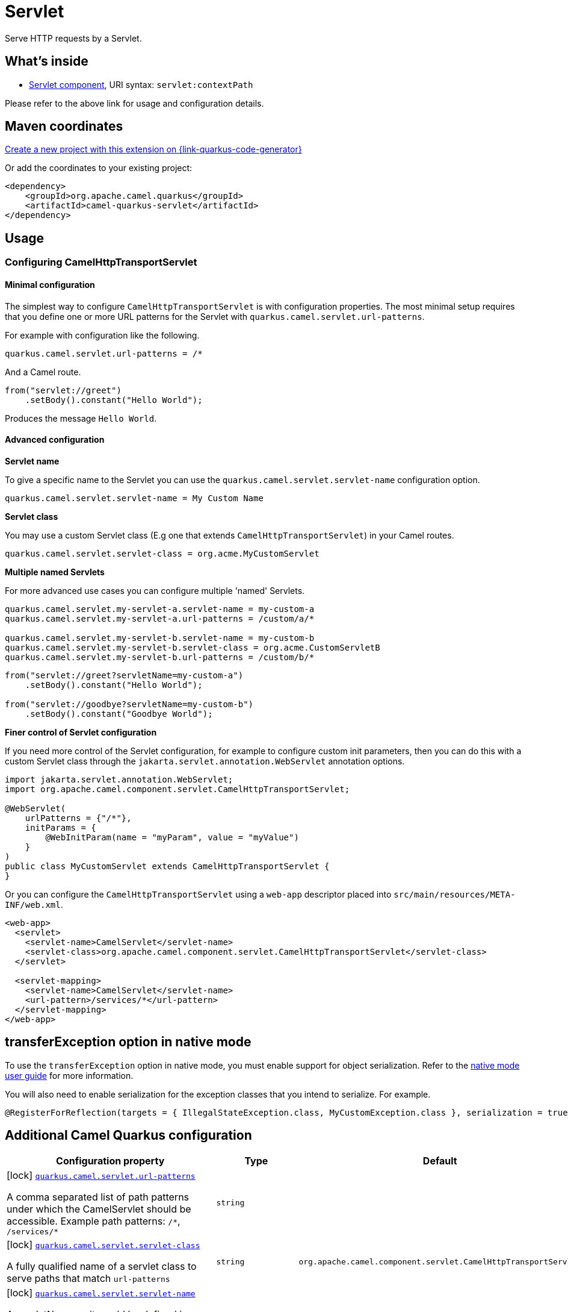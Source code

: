 // Do not edit directly!
// This file was generated by camel-quarkus-maven-plugin:update-extension-doc-page
[id="extensions-servlet"]
= Servlet
:page-aliases: extensions/servlet.adoc
:linkattrs:
:cq-artifact-id: camel-quarkus-servlet
:cq-native-supported: true
:cq-status: Stable
:cq-status-deprecation: Stable
:cq-description: Serve HTTP requests by a Servlet.
:cq-deprecated: false
:cq-jvm-since: 0.2.0
:cq-native-since: 0.0.2

ifeval::[{doc-show-badges} == true]
[.badges]
[.badge-key]##JVM since##[.badge-supported]##0.2.0## [.badge-key]##Native since##[.badge-supported]##0.0.2##
endif::[]

Serve HTTP requests by a Servlet.

[id="extensions-servlet-whats-inside"]
== What's inside

* xref:{cq-camel-components}::servlet-component.adoc[Servlet component], URI syntax: `servlet:contextPath`

Please refer to the above link for usage and configuration details.

[id="extensions-servlet-maven-coordinates"]
== Maven coordinates

https://{link-quarkus-code-generator}/?extension-search=camel-quarkus-servlet[Create a new project with this extension on {link-quarkus-code-generator}, window="_blank"]

Or add the coordinates to your existing project:

[source,xml]
----
<dependency>
    <groupId>org.apache.camel.quarkus</groupId>
    <artifactId>camel-quarkus-servlet</artifactId>
</dependency>
----
ifeval::[{doc-show-user-guide-link} == true]
Check the xref:user-guide/index.adoc[User guide] for more information about writing Camel Quarkus applications.
endif::[]

[id="extensions-servlet-usage"]
== Usage
[id="extensions-servlet-usage-configuring-camelhttptransportservlet"]
=== Configuring CamelHttpTransportServlet

[id="extensions-servlet-usage-minimal-configuration"]
==== Minimal configuration

The simplest way to configure `CamelHttpTransportServlet` is with configuration properties.
The most minimal setup requires that you define one or more URL patterns for the Servlet with `quarkus.camel.servlet.url-patterns`.

For example with configuration like the following.

[source,properties]
----
quarkus.camel.servlet.url-patterns = /*
----

And a Camel route.

[source,java]
----
from("servlet://greet")
    .setBody().constant("Hello World");
----

Produces the message `Hello World`.

[id="extensions-servlet-usage-advanced-configuration"]
==== Advanced configuration

*Servlet name*

To give a specific name to the Servlet you can use the `quarkus.camel.servlet.servlet-name` configuration option.

[source,properties]
----
quarkus.camel.servlet.servlet-name = My Custom Name
----

*Servlet class*

You may use a custom Servlet class (E.g one that extends `CamelHttpTransportServlet`) in your Camel routes.

[source,properties]
----
quarkus.camel.servlet.servlet-class = org.acme.MyCustomServlet
----

*Multiple named Servlets*

For more advanced use cases you can configure multiple 'named' Servlets.

[source,properties]
----
quarkus.camel.servlet.my-servlet-a.servlet-name = my-custom-a
quarkus.camel.servlet.my-servlet-a.url-patterns = /custom/a/*

quarkus.camel.servlet.my-servlet-b.servlet-name = my-custom-b
quarkus.camel.servlet.my-servlet-b.servlet-class = org.acme.CustomServletB
quarkus.camel.servlet.my-servlet-b.url-patterns = /custom/b/*
----

[source,java]
----
from("servlet://greet?servletName=my-custom-a")
    .setBody().constant("Hello World");

from("servlet://goodbye?servletName=my-custom-b")
    .setBody().constant("Goodbye World");
----

*Finer control of Servlet configuration*

If you need more control of the Servlet configuration, for example to configure custom init parameters,
then you can do this with a custom Servlet class through the `jakarta.servlet.annotation.WebServlet` annotation options.

[source,java]
----
import jakarta.servlet.annotation.WebServlet;
import org.apache.camel.component.servlet.CamelHttpTransportServlet;

@WebServlet(
    urlPatterns = {"/*"},
    initParams = {
        @WebInitParam(name = "myParam", value = "myValue")
    }
)
public class MyCustomServlet extends CamelHttpTransportServlet {
}
----

Or you can configure the `CamelHttpTransportServlet` using a `web-app` descriptor placed into `src/main/resources/META-INF/web.xml`.

[source,xml]
----
<web-app>
  <servlet>
    <servlet-name>CamelServlet</servlet-name>
    <servlet-class>org.apache.camel.component.servlet.CamelHttpTransportServlet</servlet-class>
  </servlet>

  <servlet-mapping>
    <servlet-name>CamelServlet</servlet-name>
    <url-pattern>/services/*</url-pattern>
  </servlet-mapping>
</web-app>
----


[id="extensions-servlet-transferexception-option-in-native-mode"]
== transferException option in native mode

To use the `transferException` option in native mode, you must enable support for object serialization. Refer to the xref:user-guide/native-mode.adoc#serialization[native mode user guide]
for more information.

You will also need to enable serialization for the exception classes that you intend to serialize. For example.
[source,java]
----
@RegisterForReflection(targets = { IllegalStateException.class, MyCustomException.class }, serialization = true)
----

[id="extensions-servlet-additional-camel-quarkus-configuration"]
== Additional Camel Quarkus configuration

[width="100%",cols="80,5,15",options="header"]
|===
| Configuration property | Type | Default


|icon:lock[title=Fixed at build time] [[quarkus.camel.servlet.url-patterns]]`link:#quarkus.camel.servlet.url-patterns[quarkus.camel.servlet.url-patterns]`

A comma separated list of path patterns under which the CamelServlet should be accessible. Example path patterns: `/++*++`, `/services/++*++`
| `string`
| 

|icon:lock[title=Fixed at build time] [[quarkus.camel.servlet.servlet-class]]`link:#quarkus.camel.servlet.servlet-class[quarkus.camel.servlet.servlet-class]`

A fully qualified name of a servlet class to serve paths that match `url-patterns`
| `string`
| `org.apache.camel.component.servlet.CamelHttpTransportServlet`

|icon:lock[title=Fixed at build time] [[quarkus.camel.servlet.servlet-name]]`link:#quarkus.camel.servlet.servlet-name[quarkus.camel.servlet.servlet-name]`

A servletName as it would be defined in a `web.xml` file or in the `jakarta.servlet.annotation.WebServlet++#++name()` annotation.
| `string`
| `CamelServlet`

|icon:lock[title=Fixed at build time] [[quarkus.camel.servlet.load-on-startup]]`link:#quarkus.camel.servlet.load-on-startup[quarkus.camel.servlet.load-on-startup]`

Sets the loadOnStartup priority on the Servlet. A loadOnStartup is a value greater than or equal to zero, indicates to the container the initialization priority of the Servlet. If loadOnStartup is a negative integer, the Servlet is initialized lazily.
| `java.lang.Integer`
| `-1`

|icon:lock[title=Fixed at build time] [[quarkus.camel.servlet.async]]`link:#quarkus.camel.servlet.async[quarkus.camel.servlet.async]`

Enables Camel to benefit from asynchronous Servlet support.
| `boolean`
| `false`

|icon:lock[title=Fixed at build time] [[quarkus.camel.servlet.force-await]]`link:#quarkus.camel.servlet.force-await[quarkus.camel.servlet.force-await]`

When set to `true` used in conjunction with `quarkus.camel.servlet.async = true`, this will force route processing to run synchronously.
| `boolean`
| `false`

|icon:lock[title=Fixed at build time] [[quarkus.camel.servlet.executor-ref]]`link:#quarkus.camel.servlet.executor-ref[quarkus.camel.servlet.executor-ref]`

The name of a bean to configure an optional custom thread pool for handling Camel Servlet processing.
| `string`
| 

|icon:lock[title=Fixed at build time] [[quarkus.camel.servlet.multipart.location]]`link:#quarkus.camel.servlet.multipart.location[quarkus.camel.servlet.multipart.location]`

An absolute path to a directory on the file system to store files temporarily while the parts are processed or when the size of the file exceeds the specified file-size-threshold configuration value.
| `string`
| `${java.io.tmpdir}`

|icon:lock[title=Fixed at build time] [[quarkus.camel.servlet.multipart.max-file-size]]`link:#quarkus.camel.servlet.multipart.max-file-size[quarkus.camel.servlet.multipart.max-file-size]`

The maximum size allowed in bytes for uploaded files. The default size (-1) allows an unlimited size.
| `long`
| `-1`

|icon:lock[title=Fixed at build time] [[quarkus.camel.servlet.multipart.max-request-size]]`link:#quarkus.camel.servlet.multipart.max-request-size[quarkus.camel.servlet.multipart.max-request-size]`

The maximum size allowed in bytes for a multipart/form-data request. The default size (-1) allows an unlimited size.
| `long`
| `-1`

|icon:lock[title=Fixed at build time] [[quarkus.camel.servlet.multipart.file-size-threshold]]`link:#quarkus.camel.servlet.multipart.file-size-threshold[quarkus.camel.servlet.multipart.file-size-threshold]`

The file size in bytes after which the file will be temporarily stored on disk.
| `int`
| `0`

|icon:lock[title=Fixed at build time] [[quarkus.camel.servlet.-named-servlets-.url-patterns]]`link:#quarkus.camel.servlet.-named-servlets-.url-patterns[quarkus.camel.servlet."named-servlets".url-patterns]`

A comma separated list of path patterns under which the CamelServlet should be accessible. Example path patterns: `/++*++`, `/services/++*++`
| `string`
| 

|icon:lock[title=Fixed at build time] [[quarkus.camel.servlet.-named-servlets-.servlet-class]]`link:#quarkus.camel.servlet.-named-servlets-.servlet-class[quarkus.camel.servlet."named-servlets".servlet-class]`

A fully qualified name of a servlet class to serve paths that match `url-patterns`
| `string`
| `org.apache.camel.component.servlet.CamelHttpTransportServlet`

|icon:lock[title=Fixed at build time] [[quarkus.camel.servlet.-named-servlets-.servlet-name]]`link:#quarkus.camel.servlet.-named-servlets-.servlet-name[quarkus.camel.servlet."named-servlets".servlet-name]`

A servletName as it would be defined in a `web.xml` file or in the `jakarta.servlet.annotation.WebServlet++#++name()` annotation.
| `string`
| `CamelServlet`

|icon:lock[title=Fixed at build time] [[quarkus.camel.servlet.-named-servlets-.load-on-startup]]`link:#quarkus.camel.servlet.-named-servlets-.load-on-startup[quarkus.camel.servlet."named-servlets".load-on-startup]`

Sets the loadOnStartup priority on the Servlet. A loadOnStartup is a value greater than or equal to zero, indicates to the container the initialization priority of the Servlet. If loadOnStartup is a negative integer, the Servlet is initialized lazily.
| `java.lang.Integer`
| `-1`

|icon:lock[title=Fixed at build time] [[quarkus.camel.servlet.-named-servlets-.async]]`link:#quarkus.camel.servlet.-named-servlets-.async[quarkus.camel.servlet."named-servlets".async]`

Enables Camel to benefit from asynchronous Servlet support.
| `boolean`
| `false`

|icon:lock[title=Fixed at build time] [[quarkus.camel.servlet.-named-servlets-.force-await]]`link:#quarkus.camel.servlet.-named-servlets-.force-await[quarkus.camel.servlet."named-servlets".force-await]`

When set to `true` used in conjunction with `quarkus.camel.servlet.async = true`, this will force route processing to run synchronously.
| `boolean`
| `false`

|icon:lock[title=Fixed at build time] [[quarkus.camel.servlet.-named-servlets-.executor-ref]]`link:#quarkus.camel.servlet.-named-servlets-.executor-ref[quarkus.camel.servlet."named-servlets".executor-ref]`

The name of a bean to configure an optional custom thread pool for handling Camel Servlet processing.
| `string`
| 

|icon:lock[title=Fixed at build time] [[quarkus.camel.servlet.-named-servlets-.multipart.location]]`link:#quarkus.camel.servlet.-named-servlets-.multipart.location[quarkus.camel.servlet."named-servlets".multipart.location]`

An absolute path to a directory on the file system to store files temporarily while the parts are processed or when the size of the file exceeds the specified file-size-threshold configuration value.
| `string`
| `${java.io.tmpdir}`

|icon:lock[title=Fixed at build time] [[quarkus.camel.servlet.-named-servlets-.multipart.max-file-size]]`link:#quarkus.camel.servlet.-named-servlets-.multipart.max-file-size[quarkus.camel.servlet."named-servlets".multipart.max-file-size]`

The maximum size allowed in bytes for uploaded files. The default size (-1) allows an unlimited size.
| `long`
| `-1`

|icon:lock[title=Fixed at build time] [[quarkus.camel.servlet.-named-servlets-.multipart.max-request-size]]`link:#quarkus.camel.servlet.-named-servlets-.multipart.max-request-size[quarkus.camel.servlet."named-servlets".multipart.max-request-size]`

The maximum size allowed in bytes for a multipart/form-data request. The default size (-1) allows an unlimited size.
| `long`
| `-1`

|icon:lock[title=Fixed at build time] [[quarkus.camel.servlet.-named-servlets-.multipart.file-size-threshold]]`link:#quarkus.camel.servlet.-named-servlets-.multipart.file-size-threshold[quarkus.camel.servlet."named-servlets".multipart.file-size-threshold]`

The file size in bytes after which the file will be temporarily stored on disk.
| `int`
| `0`
|===

[.configuration-legend]
{doc-link-icon-lock}[title=Fixed at build time] Configuration property fixed at build time. All other configuration properties are overridable at runtime.

